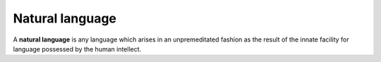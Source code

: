 
================================================================================
Natural language
================================================================================

A **natural language** is any language which arises in an unpremeditated fashion
as the result of the innate facility for language possessed by the human
intellect.
